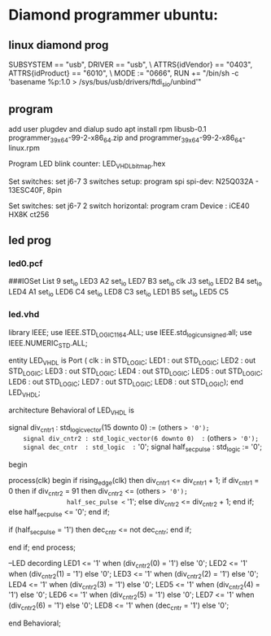 * Diamond programmer ubuntu:

 
** linux diamond prog
SUBSYSTEM == "usb", DRIVER == "usb", \
                    ATTRS{idVendor} == "0403", ATTRS{idProduct} == "6010", \
                    MODE := "0666", RUN += "/bin/sh -c 'basename %p:1.0 > /sys/bus/usb/drivers/ftdi_sio/unbind'"
		    

** program 
add user plugdev and dialup
sudo apt install  rpm libusb-0.1
programmer_3_9_x64-99-2-x86_64.zip and programmer_3_9_x64-99-2-x86_64-linux.rpm

Program LED blink counter: LED_VHDL_bitmap.hex

Set switches: set j6-7 3 switches setup: program spi
              spi-dev:  N25Q032A - 13ESC40F, 8pin

Set switches: set j6-7 2 switch horizontal: program cram
              Device :  iCE40 HX8K ct256


** led prog
*** led0.pcf
# ##############################################################################

# iCEcube PCF

# Version:            2012.09SP1.22498

# File Generated:     Sep 14 2013 17:36:59

# Family & Device:    iCE40HX8K

# Package:            CT256

# ##############################################################################

###IOSet List 9
set_io LED3 A2
set_io LED7 B3
set_io clk J3
set_io LED2 B4
set_io LED4 A1
set_io LED6 C4
set_io LED8 C3
set_io LED1 B5
set_io LED5 C5

*** led.vhd
library IEEE;
use IEEE.STD_LOGIC_1164.ALL;
use IEEE.std_logic_unsigned.all;
use IEEE.NUMERIC_STD.ALL;

entity LED_VHDL is
    Port ( clk : in  STD_LOGIC;
           LED1 : out  STD_LOGIC;
           LED2 : out  STD_LOGIC;
           LED3 : out  STD_LOGIC;
           LED4 : out  STD_LOGIC;
           LED5 : out  STD_LOGIC;
           LED6 : out  STD_LOGIC;
           LED7 : out  STD_LOGIC;
           LED8 : out  STD_LOGIC);
end LED_VHDL;

architecture Behavioral of LED_VHDL is

	signal div_cntr1 : std_logic_vector(15 downto 0) := (others => '0');
	signal div_cntr2 : std_logic_vector(6 downto 0)  := (others => '0');
	signal dec_cntr  : std_logic  := '0';
	signal half_sec_pulse : std_logic := '0';

begin
	
process(clk)
begin
	if rising_edge(clk) then
		div_cntr1 <= div_cntr1 + 1; 
		if div_cntr1 = 0 then
			if div_cntr2 = 91 then
				div_cntr2 <= (others => '0');
				half_sec_pulse <= '1';
			else
				div_cntr2 <= div_cntr2 + 1;
			end if;
		else
				half_sec_pulse <= '0';
		end if;
		
		if (half_sec_pulse = '1') then
			dec_cntr <= not dec_cntr;
		end if;
		
	end if;
end process;

	--LED decording
	LED1 <= '1' when (div_cntr2(0) = '1') else '0';
	LED2 <= '1' when (div_cntr2(1) = '1') else '0';
	LED3 <= '1' when (div_cntr2(2) = '1') else '0';
	LED4 <= '1' when (div_cntr2(3) = '1') else '0';
	LED5 <= '1' when (div_cntr2(4) = '1') else '0';
	LED6 <= '1' when (div_cntr2(5) = '1') else '0';
	LED7 <= '1' when (div_cntr2(6) = '1') else '0';
	LED8 <= '1' when (dec_cntr = '1') else '0';
		
end Behavioral;

